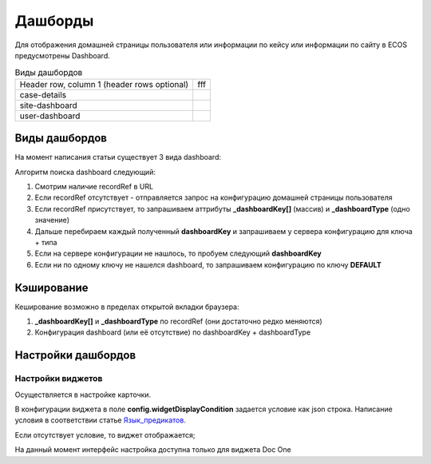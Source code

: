 =========
Дашборды
=========

Для отображения домашней страницы пользователя или информации по кейсу или информации по сайту в ECOS предусмотрены Dashboard.

.. table:: Настройка дашборда 

    +--------------+-----------------------------------------------------------------------------------------------------+
    | Тип          | Описание																							 |
    +==============+=====================================================================================================+
    |case-details  |Замена для "карточки кейса". Здесь располагается информация по документу (задачи, свойства, действия,|
    |              |история и др.).                                                                                      |
    |              |                                                                                                     |
    |			   |Ключ dashboard'а берется из RecordRef в URL страницы и как правило он связан с типом/видом ECOS.     |
    |              |Формирование ключа построено по следующему правилу                                                   |
    |              |                                                                                                     |
    |              | **type_uuid/kind_uuid**																			 |
    |              |  **type_uuid**                         															 |
    |			   | **alf_alfresco_type**																				 |
    |              |                                                                                                     |
    |			   |То есть для договоров (contracts:agreement) это будет:                                               |
    |			   |	1. contracts-cat-doctype-contract/contracts-cat-contract-rent									 |
    |			   |	2. contracts-cat-doctype-contract																 |
    |			   |	3. alf_contracts:agreement                                                                       |
    |              |                                                                                                     |
    |			   | Порядок - от более приоритетного к менее приоритетному												 |
    +--------------+-----------------------------------------------------------------------------------------------------+
    |site-dashboard|Страница раздела, которая позволяет отображать общие данные по разделу. Например - журналы документов|
    |              |для сайта или последние события в разделе.                                                           |
    |			   |																							     	 |
    |			   |Ключ dashboard'а берется из RecordRef в URL страницы. На момент написания ключ формируется по правилу|
    |              |**"site"** + **siteId**. Если идентификатор                                                          |
    |              |сайта **contracts**, то его приоритетный dashboardKey будет **site_contracts**.                      |
    +--------------+-----------------------------------------------------------------------------------------------------+
    |user-dashboard|Домашняя страница пользователя. Открывается если в URL не указано никакого recordRef.				 |
    |              |                                                                                                     |
    |			   |Например: localhost/v2/dashboard 																	 |
    |			   |Ключ dashboard'а всегда DEFAULT если явно не задано обратного (возможно указание dashboardKey в URL) |
    +--------------+-----------------------------------------------------------------------------------------------------+

.. table:: Виды дашбордов

    +------------------------+---------------------------------------------------------------------------+
    | Header row, column 1   |         fff                                                               |
    | (header rows optional) |                                                                           |
    +------------------------+---------------------------------------------------------------------------+
    | case-details           |                                                                           |
    +------------------------+---------------------------------------------------------------------------+
    | site-dashboard         |                                                                           |
    +------------------------+---------------------------------------------------------------------------+
    | user-dashboard         |                                                                           |
    +------------------------+---------------------------------------------------------------------------+
Виды дашбордов
---------------
На момент написания статьи существует 3 вида dashboard:

Алгоритм поиска dashboard следующий:

1. Смотрим наличие recordRef в URL
2. Если recordRef отсутствует - отправляется запрос на конфигурацию домашней страницы пользователя
3. Если recordRef присутствует, то запрашиваем аттрибуты **_dashboardKey[]** (массив) и **_dashboardType** (одно значение)
4. Дальше перебираем каждый полученный **dashboardKey** и запрашиваем у сервера конфигурацию для ключа + типа
5. Если на сервере конфигурации не нашлось, то пробуем следующий **dashboardKey**
#. Если ни по одному ключу не нашелся dashboard, то запрашиваем конфигурацию по ключу **DEFAULT**

Кэширование
-----------
Кеширование возможно в пределах открытой вкладки браузера:

1. **_dashboardKey[]** и **_dashboardType** по recordRef (они достаточно редко меняются)
2. Конфигурация dashboard (или её отсутствие) по dashboardKey + dashboardType

Настройки дашбордов
-------------------
Настройки виджетов
~~~~~~~~~~~~~~~~~~
Осуществляется в настройке карточки.

В конфигурации виджета в поле **config.widgetDisplayCondition** задается условие как json строка.
Написание условия в соответствии статье `Язык_предикатов <https://citeck.atlassian.net/wiki/spaces/knowledgebase/pages/1019674636/>`_.

Если отсутствует условие, то виджет отображается;

На данный момент интерфейс настройка доступна только для виджета Doc One

